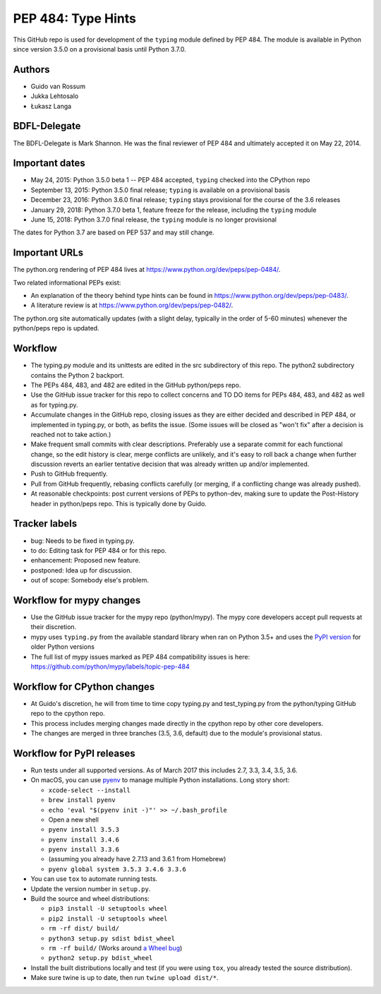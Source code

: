 ===================
PEP 484: Type Hints
===================

.. image:: https://badges.gitter.im/python/typing.svg
 :alt: Chat at https://gitter.im/python/typing
 :target: https://gitter.im/python/typing?utm_source=badge&utm_medium=badge&utm_campaign=pr-badge&utm_content=badge

This GitHub repo is used for development of the ``typing`` module
defined by PEP 484.  The module is available in Python since version
3.5.0 on a provisional basis until Python 3.7.0.

Authors
-------

* Guido van Rossum

* Jukka Lehtosalo

* Łukasz Langa

BDFL-Delegate
-------------

The BDFL-Delegate is Mark Shannon.  He was the final reviewer of PEP 484
and ultimately accepted it on May 22, 2014.

Important dates
---------------

* May 24, 2015: Python 3.5.0 beta 1 -- PEP 484 accepted, ``typing``
  checked into the CPython repo

* September 13, 2015: Python 3.5.0 final release; ``typing`` is
  available on a provisional basis

* December 23, 2016: Python 3.6.0 final release; ``typing`` stays
  provisional for the course of the 3.6 releases

* January 29, 2018: Python 3.7.0 beta 1, feature freeze for the release,
  including the ``typing`` module

* June 15, 2018: Python 3.7.0 final release, the ``typing`` module is no
  longer provisional

The dates for Python 3.7 are based on PEP 537 and may still change.

Important URLs
--------------

The python.org rendering of PEP 484 lives at
https://www.python.org/dev/peps/pep-0484/.

Two related informational PEPs exist:

* An explanation of the theory behind type hints can be found in
  https://www.python.org/dev/peps/pep-0483/.

* A literature review is at https://www.python.org/dev/peps/pep-0482/.

The python.org site automatically updates (with a slight delay,
typically in the order of 5-60 minutes) whenever the python/peps repo is
updated.

Workflow
--------

* The typing.py module and its unittests are edited in the src
  subdirectory of this repo. The python2 subdirectory contains the
  Python 2 backport.

* The PEPs 484, 483, and 482 are edited in the GitHub python/peps repo.

* Use the GitHub issue tracker for this repo to collect concerns and
  TO DO items for PEPs 484, 483, and 482 as well as for typing.py.

* Accumulate changes in the GitHub repo, closing issues as they are
  either decided and described in PEP 484, or implemented in
  typing.py, or both, as befits the issue.  (Some issues will be
  closed as "won't fix" after a decision is reached not to take
  action.)

* Make frequent small commits with clear descriptions. Preferably use
  a separate commit for each functional change, so the edit history is
  clear, merge conflicts are unlikely, and it's easy to roll back a
  change when further discussion reverts an earlier tentative decision
  that was already written up and/or implemented.

* Push to GitHub frequently.

* Pull from GitHub frequently, rebasing conflicts carefully (or
  merging, if a conflicting change was already pushed).

* At reasonable checkpoints: post current versions of PEPs
  to python-dev, making sure to update the
  Post-History header in python/peps repo. This is typically done by Guido.

Tracker labels
--------------

* bug: Needs to be fixed in typing.py.

* to do: Editing task for PEP 484 or for this repo.

* enhancement: Proposed new feature.

* postponed: Idea up for discussion.

* out of scope: Somebody else's problem.

Workflow for mypy changes
-------------------------

* Use the GitHub issue tracker for the mypy repo (python/mypy). The mypy
  core developers accept pull requests at their discretion.

* mypy uses ``typing.py`` from the available standard library when ran
  on Python 3.5+ and uses the `PyPI version
  <https://pypi.python.org/pypi/typing>`_ for older Python versions

* The full list of mypy issues marked as PEP 484 compatibility issues is
  here: https://github.com/python/mypy/labels/topic-pep-484

Workflow for CPython changes
----------------------------

* At Guido's discretion, he will from time to time copy typing.py and
  test_typing.py from the python/typing GitHub repo to the cpython repo.

* This process includes merging changes made directly in the cpython
  repo by other core developers.

* The changes are merged in three branches (3.5, 3.6, default) due to
  the module's provisional status.

Workflow for PyPI releases
--------------------------

* Run tests under all supported versions. As of March 2017 this includes
  2.7, 3.3, 3.4, 3.5, 3.6.

* On macOS, you can use `pyenv <https://github.com/pyenv/pyenv>`_ to
  manage multiple Python installations. Long story short:

  * ``xcode-select --install``
  * ``brew install pyenv``
  * ``echo 'eval "$(pyenv init -)"' >> ~/.bash_profile``
  * Open a new shell
  * ``pyenv install 3.5.3``
  * ``pyenv install 3.4.6``
  * ``pyenv install 3.3.6``
  * (assuming you already have 2.7.13 and 3.6.1 from Homebrew)
  * ``pyenv global system 3.5.3 3.4.6 3.3.6``

* You can use ``tox`` to automate running tests.

* Update the version number in ``setup.py``.

* Build the source and wheel distributions:

  * ``pip3 install -U setuptools wheel``
  * ``pip2 install -U setuptools wheel``
  * ``rm -rf dist/ build/``
  * ``python3 setup.py sdist bdist_wheel``
  * ``rm -rf build/`` (Works around `a Wheel bug <https://bitbucket.org/pypa/wheel/issues/147/bdist_wheel-should-start-by-cleaning-up>`_)
  * ``python2 setup.py bdist_wheel``

* Install the built distributions locally and test (if you
  were using ``tox``, you already tested the source distribution).

* Make sure twine is up to date, then run ``twine upload dist/*``.
